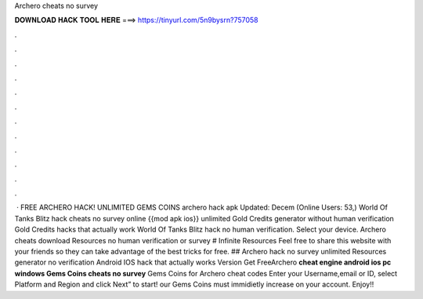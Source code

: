 Archero cheats no survey

𝐃𝐎𝐖𝐍𝐋𝐎𝐀𝐃 𝐇𝐀𝐂𝐊 𝐓𝐎𝐎𝐋 𝐇𝐄𝐑𝐄 ===> https://tinyurl.com/5n9bysrn?757058

.

.

.

.

.

.

.

.

.

.

.

.

 · FREE ARCHERO HACK! UNLIMITED GEMS COINS archero hack apk Updated: Decem (Online Users: 53,) World Of Tanks Blitz hack cheats no survey online {{mod apk ios}} unlimited Gold Credits generator without human verification Gold Credits hacks that actually work World Of Tanks Blitz hack no human verification. Select your device. Archero cheats download Resources no human verification or survey # Infinite Resources Feel free to share this website with your friends so they can take advantage of the best tricks for free. ## Archero hack no survey unlimited Resources generator no verification Android IOS hack that actually works Version  Get FreeArchero **cheat engine android ios pc windows Gems Coins cheats no survey** Gems Coins for Archero cheat codes Enter your Username,email or ID, select Platform and Region and click Next” to start! our Gems Coins must immidietly increase on your account. Enjoy!!